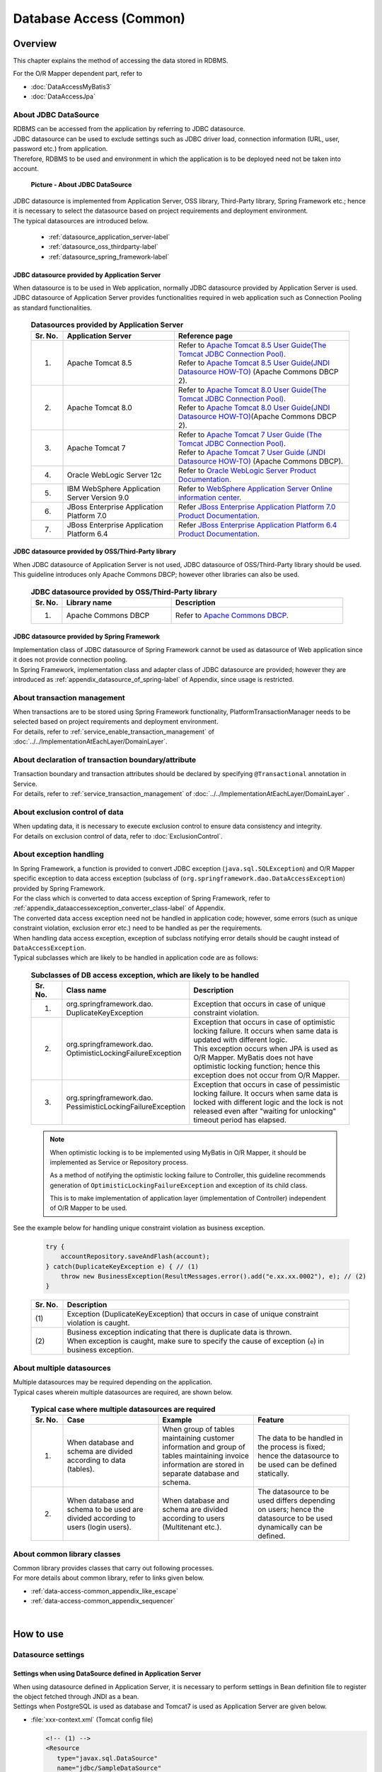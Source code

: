 Database Access (Common)
================================================================================

.. only:: html

 .. contents:: Table of Contents
    :local:
    :depth: 3


.. todo::

    **TBD**

    The following topics in this chapter are currently under study.

    * | About multiple datasources
      | For details, \ :ref:`About multiple datasources of Overview <data-access-common_todo_multiple_datasource_overview>`\  and \ :ref:`Settings for using multiple datasources of How to extends <data-access-common_todo_multiple_datasource_howtoextends>`\ .
    * | About handling of unique constraint errors and pessimistic exclusion errors when using JPA
      | For details, refer to \ :ref:`Overview - About exception handling <data-access-common_todo_exception>`\ .

.. _data_access_overview-label:

Overview
--------------------------------------------------------------------------------

This chapter explains the method of accessing the data stored in RDBMS.

For the O/R Mapper dependent part, refer to

* \ :doc:`DataAccessMyBatis3`\
* \ :doc:`DataAccessJpa`\


About JDBC DataSource
^^^^^^^^^^^^^^^^^^^^^^^^^^^^^^^^^^^^^^^^^^^^^^^^^^^^^^^^^^^^^^^^^^^^^^^^^^^^^^^^
| RDBMS can be accessed from the application by referring to JDBC datasource.
| JDBC datasource can be used to exclude settings such as JDBC driver load, connection information (URL, user, password etc.) from application.
| Therefore, RDBMS to be used and environment in which the application is to be deployed need not be taken into account.

 .. figure:: images/dataaccess_common-datasource.png
    :alt: about data source
    :width: 90%
    :align: center

    **Picture - About JDBC DataSource**
    
| JDBC datasource is implemented from Application Server, OSS library, Third-Party library, Spring Framework etc.; hence it is necessary to select the datasource based on project requirements and deployment environment.
| The typical datasources are introduced below.

 * :ref:`datasource_application_server-label`
 * :ref:`datasource_oss_thirdparty-label`
 * :ref:`datasource_spring_framework-label`


.. _datasource_application_server-label:

JDBC datasource provided by Application Server
""""""""""""""""""""""""""""""""""""""""""""""""""""""""""""""""""""""""""""""""
| When datasource is to be used in Web application, normally JDBC datasource provided by Application Server is used.
| JDBC datasource of Application Server provides functionalities required in web application such as Connection Pooling as standard functionalities.

 .. tabularcolumns:: |p{0.10\linewidth}|p{0.35\linewidth}|p{0.55\linewidth}|
 .. list-table:: **Datasources provided by Application Server**
    :header-rows: 1
    :widths: 10 35 55

    * - Sr. No.
      - Application Server
      - Reference page
    * - 1.
      - Apache Tomcat 8.5
      - | Refer to \ `Apache Tomcat 8.5 User Guide(The Tomcat JDBC Connection Pool) <http://tomcat.apache.org/tomcat-8.5-doc/jdbc-pool.html>`_\ .
        | Refer to \ `Apache Tomcat 8.5 User Guide(JNDI Datasource HOW-TO) <http://tomcat.apache.org/tomcat-8.5-doc/jndi-datasource-examples-howto.html>`_\  (Apache Commons DBCP 2).
    * - 2.
      - Apache Tomcat 8.0
      - | Refer to \ `Apache Tomcat 8.0 User Guide(The Tomcat JDBC Connection Pool) <http://tomcat.apache.org/tomcat-8.0-doc/jdbc-pool.html>`_\ .
        | Refer to \ `Apache Tomcat 8.0 User Guide(JNDI Datasource HOW-TO) <http://tomcat.apache.org/tomcat-8.0-doc/jndi-datasource-examples-howto.html>`_\ (Apache Commons DBCP 2).
    * - 3.
      - Apache Tomcat 7
      - | Refer to \ `Apache Tomcat 7 User Guide (The Tomcat JDBC Connection Pool) <http://tomcat.apache.org/tomcat-7.0-doc/jdbc-pool.html>`_\ .
        | Refer to \ `Apache Tomcat 7 User Guide (JNDI Datasource HOW-TO) <http://tomcat.apache.org/tomcat-7.0-doc/jndi-datasource-examples-howto.html>`_\  (Apache Commons DBCP).
    * - 4.
      - Oracle WebLogic Server 12c
      - Refer to \ `Oracle WebLogic Server Product Documentation <http://docs.oracle.com/middleware/1221/wls/INTRO/jdbc.htm>`_\ .
    * - 5.
      - IBM WebSphere Application Server Version 9.0
      - Refer to \ `WebSphere Application Server Online information center <http://www.ibm.com/support/knowledgecenter/SSEQTP_9.0.0/com.ibm.websphere.wlp.doc/ae/twlp_dep_configuring_ds.html?lang=en>`_\ .
    * - 6.
      - JBoss Enterprise Application Platform 7.0
      - Refer \ `JBoss Enterprise Application Platform 7.0 Product Documentation <https://access.redhat.com/documentation/en/red-hat-jboss-enterprise-application-platform/7.0/paged/configuration-guide/chapter-13-datasource-management>`_\.
    * - 7.
      - JBoss Enterprise Application Platform 6.4
      - Refer \ `JBoss Enterprise Application Platform 6.4 Product Documentation <https://access.redhat.com/documentation/en-US/JBoss_Enterprise_Application_Platform/6.4/html/Administration_and_Configuration_Guide/chap-Datasource_Management.html>`_\.

.. _datasource_oss_thirdparty-label:

JDBC datasource provided by OSS/Third-Party library
""""""""""""""""""""""""""""""""""""""""""""""""""""""""""""""""""""""""""""""""
| When JDBC datasource of Application Server is not used, JDBC datasource of OSS/Third-Party library should be used.
| This guideline introduces only Apache Commons DBCP; however other libraries can also be used.

 .. tabularcolumns:: |p{0.10\linewidth}|p{0.35\linewidth}|p{0.55\linewidth}|
 .. list-table:: **JDBC datasource provided by OSS/Third-Party library**
    :header-rows: 1
    :widths: 10 35 55

    * - Sr. No.
      - Library name
      - Description
    * - 1.
      - Apache Commons DBCP
      - Refer to \ `Apache Commons DBCP <http://commons.apache.org/proper/commons-dbcp/index.html>`_\ .


.. _datasource_spring_framework-label:

JDBC datasource provided by Spring Framework
""""""""""""""""""""""""""""""""""""""""""""""""""""""""""""""""""""""""""""""""
| Implementation class of JDBC datasource of Spring Framework cannot be used as datasource of Web application since it does not provide connection pooling.
| In Spring Framework, implementation class and adapter class of JDBC datasource are provided; however they are introduced as  \ :ref:`appendix_datasource_of_spring-label`\  of Appendix, since usage is restricted.


About transaction management
^^^^^^^^^^^^^^^^^^^^^^^^^^^^^^^^^^^^^^^^^^^^^^^^^^^^^^^^^^^^^^^^^^^^^^^^^^^^^^^^
| When transactions are to be stored using Spring Framework functionality, PlatformTransactionManager needs to be selected based on project requirements and deployment environment.
| For details, refer to \ :ref:`service_enable_transaction_management`\  of \ :doc:`../../ImplementationAtEachLayer/DomainLayer`\ .


About declaration of transaction boundary/attribute
^^^^^^^^^^^^^^^^^^^^^^^^^^^^^^^^^^^^^^^^^^^^^^^^^^^^^^^^^^^^^^^^^^^^^^^^^^^^^^^^
| Transaction boundary and transaction attributes should be declared by specifying  \ ``@Transactional``\  annotation in Service.
| For details, refer to \ :ref:`service_transaction_management`\  of \ :doc:`../../ImplementationAtEachLayer/DomainLayer`\  .


About exclusion control of data
^^^^^^^^^^^^^^^^^^^^^^^^^^^^^^^^^^^^^^^^^^^^^^^^^^^^^^^^^^^^^^^^^^^^^^^^^^^^^^^^
| When updating data, it is necessary to execute exclusion control to ensure data consistency and integrity.
| For details on exclusion control of data, refer to \ :doc:`ExclusionControl`\ .


About exception handling
^^^^^^^^^^^^^^^^^^^^^^^^^^^^^^^^^^^^^^^^^^^^^^^^^^^^^^^^^^^^^^^^^^^^^^^^^^^^^^^^
| In Spring Framework, a function is provided to convert JDBC exception (\ ``java.sql.SQLException``\ ) and O/R Mapper specific exception to data access exception (subclass of (\ ``org.springframework.dao.DataAccessException``\ ) provided by Spring Framework.
| For the class which is converted to data access exception of Spring Framework, refer to \ :ref:`appendix_dataaccessexception_converter_class-label`\  of Appendix.

| The converted data access exception need not be handled in application code; however, some errors (such as unique constraint violation, exclusion error etc.) need to be handled as per the requirements.
| When handling data access exception, exception of subclass notifying error details should be caught instead of \ ``DataAccessException``\ .
| Typical subclasses which are likely to be handled in application code are as follows:

 .. tabularcolumns:: |p{0.10\linewidth}|p{0.35\linewidth}|p{0.55\linewidth}|
 .. list-table:: **Subclasses of DB access exception, which are likely to be handled**
    :header-rows: 1
    :widths: 10 35 55

    * - Sr. No.
      - Class name
      - Description
    * - 1.
      - | org.springframework.dao.
        | DuplicateKeyException
      - | Exception that occurs in case of unique constraint violation.
    * - 2.
      - | org.springframework.dao.
        | OptimisticLockingFailureException
      - | Exception that occurs in case of optimistic locking failure. It occurs when same data is updated with different logic.
        | This exception occurs when JPA is used as O/R Mapper. MyBatis does not have optimistic locking function; hence this exception does not occur from O/R Mapper.
    * - 3.
      - | org.springframework.dao.
        | PessimisticLockingFailureException
      - | Exception that occurs in case of pessimistic locking failure. It occurs when same data is locked with different logic and the lock is not released even after "waiting for unlocking" timeout period has elapsed.

 .. note::

    When optimistic locking is to be implemented using MyBatis in O/R Mapper, it should be implemented as Service or Repository process.

    As a method of notifying the optimistic locking failure to Controller, this guideline recommends generation of \ ``OptimisticLockingFailureException``\  and exception of its child class.

    This is to make implementation of application layer (implementation of Controller) independent of O/R Mapper to be used.


.. _data-access-common_todo_exception:

 .. todo::

    **It has been recently found that using JPA (Hibernate) results in occurrence of unexpected errors.**

    * In case of unique constraint violation, \ ``org.springframework.dao.DataIntegrityViolationException``\  occurs and not \ ``DuplicateKeyException``\ .


See the example below for handling unique constraint violation as business exception.

 .. code-block:: java

     try {
         accountRepository.saveAndFlash(account);
     } catch(DuplicateKeyException e) { // (1)
         throw new BusinessException(ResultMessages.error().add("e.xx.xx.0002"), e); // (2)
     }

 .. tabularcolumns:: |p{0.10\linewidth}|p{0.90\linewidth}|
 .. list-table::
    :header-rows: 1
    :widths: 10 90

    * - Sr. No.
      - Description
    * - | (1)
      - | Exception (DuplicateKeyException) that occurs in case of unique constraint violation is caught.
    * - | (2)
      - | Business exception indicating that there is duplicate data is thrown.
        | When exception is caught, make sure to specify the cause of exception (\ ``e``\ ) in business exception.

About multiple datasources
^^^^^^^^^^^^^^^^^^^^^^^^^^^^^^^^^^^^^^^^^^^^^^^^^^^^^^^^^^^^^^^^^^^^^^^^^^^^^^^^
| Multiple datasources may be required depending on the application.
| Typical cases wherein multiple datasources are required, are shown below.

 .. tabularcolumns:: |p{0.10\linewidth}|p{0.30\linewidth}|p{0.30\linewidth}|p{0.30\linewidth}|
 .. list-table:: **Typical case where multiple datasources are required**
    :header-rows: 1
    :widths: 10 30 30 30

    * - Sr. No.
      - Case
      - Example
      - Feature
    * - 1.
      - When database and schema are divided according to data (tables).
      - When group of tables maintaining customer information and group of tables maintaining invoice information are stored in separate database and schema.
      - The data to be handled in the process is fixed; hence the datasource to be used can be defined statically.
    * - 2.
      - When database and schema to be used are divided according to users (login users).
      - When database and schema are divided according to users (Multitenant etc.).
      - The datasource to be used differs depending on users; hence the datasource to be used dynamically can be defined.

 .. _data-access-common_todo_multiple_datasource_overview:

 .. todo::

    **TBD**

    The following details will be added in future.

    * Conceptual diagram


About common library classes
^^^^^^^^^^^^^^^^^^^^^^^^^^^^^^^^^^^^^^^^^^^^^^^^^^^^^^^^^^^^^^^^^^^^^^^^^^^^^^^^
| Common library provides classes that carry out following processes.
| For more details about common library, refer to links given below.

* :ref:`data-access-common_appendix_like_escape`
* :ref:`data-access-common_appendix_sequencer`

|

How to use
--------------------------------------------------------------------------------

.. _data-access-common_howtouse_datasource:

Datasource settings
^^^^^^^^^^^^^^^^^^^^^^^^^^^^^^^^^^^^^^^^^^^^^^^^^^^^^^^^^^^^^^^^^^^^^^^^^^^^^^^^

Settings when using DataSource defined in Application Server
""""""""""""""""""""""""""""""""""""""""""""""""""""""""""""""""""""""""""""""""
| When using datasource defined in Application Server, it is necessary to perform settings in Bean definition file to register the object fetched through JNDI as a bean. 
| Settings when PostgreSQL is used as database and Tomcat7 is used as Application Server are given below.

- :file:`xxx-context.xml` (Tomcat config file)

  .. code-block:: xml

    <!-- (1) -->
    <Resource
       type="javax.sql.DataSource"
       name="jdbc/SampleDataSource"
       driverClassName="org.postgresql.Driver"
       url="jdbc:postgresql://localhost:5432/terasoluna"
       username="postgres"
       password="postgres"
       defaultAutoCommit="false"
       /> <!-- (2) -->

- :file:`xxx-env.xml`

 .. code-block:: xml

    <jee:jndi-lookup id="dataSource" jndi-name="jdbc/SampleDataSource" /> <!-- (3) -->

 .. tabularcolumns:: |p{0.10\linewidth}|p{0.10\linewidth}|p{0.80\linewidth}|
 .. list-table::
    :header-rows: 1
    :widths: 10 10 80

    * - Sr. No.
      - Attribute name
      - Description
    * - | (1)
      - \-
      - Define datasource.
    * - |
      - type
      - Specify resource type. Specify \ ``javax.sql.DataSource``\ .
    * - |
      - name
      - Specify resource name. The name specified here is JNDI name.
    * - |
      - driverClassName
      - Specify JDBC driver class. In the example, JDBC driver class provided by PostgreSQL is specified.
    * - |
      - url
      - Specify URL. [Needs to be changed as per environment]
    * - |
      - username
      - Specify user name. [Needs to be changed as per environment]
    * - |
      - password
      - Specify password of user. [Needs to be changed as per environment]
    * - |
      - defaultAutoCommit
      - Specify default value of auto commit flag. Specify 'false'. It is forcibly set to 'false' when it is under Transaction Management.
    * - | (2)
      - \-
      - | In case of Tomcat7, tomcat-jdbc-pool is used if factory attribute is omitted.
        | For more details about settings, refer to \ `Attributes of The Tomcat JDBC Connection Pool <http://tomcat.apache.org/tomcat-7.0-doc/jdbc-pool.html#Attributes>`_\ .
    * - | (3)
      - \-
      - Specify JNDI name of datasource. In case of Tomcat, specify the value specified in resource name "(1)-name" at the time of defining datasource.


Settings when using DataSource for which Bean is defined
""""""""""""""""""""""""""""""""""""""""""""""""""""""""""""""""""""""""""""""""
| When using datasource of OSS/Third-Party library or JDBC datasource of Spring Framework without using the datasource provided by Application Server, 
| bean for DataSource class needs to be defined in Bean definition file.
| Settings when PostgreSQL is used as database and Apache Commons DBCP is used as datasource are given below.

- :file:`xxx-env.xml`

 .. code-block:: xml

    <bean id="dataSource" class="org.apache.commons.dbcp2.BasicDataSource"
        destroy-method="close">                                           <!-- (1) (8) -->
        <property name="driverClassName" value="org.postgresql.Driver" /> <!-- (2) -->
        <property name="url" value="jdbc:postgresql://localhost:5432/terasoluna" /> <!-- (3) -->
        <property name="username" value="postgres" />                     <!-- (4) -->
        <property name="password" value="postgres" />                     <!-- (5) -->
        <property name="defaultAutoCommit" value="false"/>               <!-- (6) -->
        <!-- (7) -->
    </bean>

 .. tabularcolumns:: |p{0.10\linewidth}|p{0.90\linewidth}|
 .. list-table::
    :header-rows: 1
    :widths: 10 90

    * - Sr. No.
      - Description
    * - | (1)
      - Specify implementation class of datasource. In the example, datasource class (\ ``org.apache.commons.dbcp2.BasicDataSource``\ ) provided by Apache Commons DBCP is specified.
    * - | (2)
      - Specify JDBC driver class. In the example, JDBC driver class provided by PostgreSQL is specified.
    * - | (3)
      - Specify URL. [Needs to be changed as per environment]
    * - | (4)
      - Specify user name. [Needs to be changed as per environment]
    * - | (5)
      - Specify password of user. [Needs to be changed as per environment]
    * - | (6)
      - Specify default value of auto commit flag. Specify 'false'. It is forcibly set to 'false' when it is under Transaction Management.
    * - | (7)
      - | In BasicDataSource, configuration values common in JDBC, JDBC driver specific properties values, connection pooling configuration values can be specified other than the values mentioned above.
        | For more details about settings, refer to \ `DBCP Configuration <http://commons.apache.org/proper/commons-dbcp/configuration.html>`_\ .
    * - | (8)
      - | In the example, values are specified directly; however, for fields where configuration values change with the environment, actual configuration values should be specified in properties file using Placeholder(${...}).
        | For Placeholder, refer to \ ``PropertyPlaceholderConfigurer``\  of \ `Spring Reference Document <http://docs.spring.io/spring/docs/4.2.7.RELEASE/spring-framework-reference/html/beans.html#beans-factory-extension-factory-postprocessors>`_\ .


Settings to enable transaction management
^^^^^^^^^^^^^^^^^^^^^^^^^^^^^^^^^^^^^^^^^^^^^^^^^^^^^^^^^^^^^^^^^^^^^^^^^^^^^^^^
For basic settings to enable transaction management, refer to \ :ref:`service_enable_transaction_management`\  of \ :doc:`../../ImplementationAtEachLayer/DomainLayer`\ .

For PlatformTransactionManager, the class to be used changes depending on the O/R Mapper used; hence for detailed settings, refer to:

* \ :doc:`DataAccessMyBatis3`\
* \ :doc:`DataAccessJpa`\


.. _DataAccessCommonDataSourceDebug:

JDBC debug log settings
^^^^^^^^^^^^^^^^^^^^^^^^^^^^^^^^^^^^^^^^^^^^^^^^^^^^^^^^^^^^^^^^^^^^^^^^^^^^^^^^
| When more detailed information than the log output using O/R Mapper(MyBatis, Hibernate) is required, the information output using log4jdbc(log4jdbc-remix) can be used.
| For details on log4jdbc, refer to \ `log4jdbc project page <https://code.google.com/p/log4jdbc/>`_\ .
| For details on log4jdbc-remix, refer to \ `log4jdbc-remix project page <https://code.google.com/p/log4jdbc-remix/>`_\ .

\

 .. warning::

    **When Log4jdbcProxyDataSource offered by log4jdbc-remix is used, substantial overheads are likely to occur even if the log level is set in the configuration other than debug.**
    **Therefore, it is recommended to use this setting for debugging, and connect to database without passing through Log4jdbcProxyDataSource while its release during performance test enviroment and commercial environment.**


Settings related to datasource provided by log4jdbc
""""""""""""""""""""""""""""""""""""""""""""""""""""""""""""""""""""""""""""""""

- :file:`xxx-env.xml`

 .. code-block:: xml

    <jee:jndi-lookup id="dataSourceSpied" jndi-name="jdbc/SampleDataSource" /> <!-- (1) -->

    <bean id="dataSource" class="net.sf.log4jdbc.Log4jdbcProxyDataSource"> <!-- (2) -->
        <constructor-arg ref="dataSourceSpied" /> <!-- (3) -->
    </bean>

 .. tabularcolumns:: |p{0.10\linewidth}|p{0.90\linewidth}|
 .. list-table::
    :header-rows: 1
    :widths: 10 90

    * - Sr. No.
      - Description
    * - | (1)
      - Define actual datasource. In the example, the datasource fetched through JNDI from Application Server is being used.
    * - | (2)
      - Specify \ ``net.sf.log4jdbc.Log4jdbcProxyDataSource``\  provided by log4jdbc.
    * - | (3)
      - In constructor, specify bean which is an actual datasource.

 .. warning::

    **When the application is to be released in performance test environment or production environment, Log4jdbcProxyDataSource should not be used as datasource.**

    Specifically, exclude settings of (2) and (3) and change bean name of \ ``"dataSourceSpied"``\  to \ ``"dataSource"``\ .


log4jdbc logger settings
""""""""""""""""""""""""""""""""""""""""""""""""""""""""""""""""""""""""""""""""

- :file:`logback.xml`

 .. code-block:: xml

    <!-- (1) -->
    <logger name="jdbc.sqltiming">
        <level value="debug" />
    </logger>

    <!-- (2) -->
    <logger name="jdbc.sqlonly">
        <level value="warn" />
    </logger>

    <!-- (3) -->
    <logger name="jdbc.audit">
        <level value="warn" />
    </logger>

    <!-- (4) -->
    <logger name="jdbc.connection">
        <level value="warn" />
    </logger>

    <!-- (5) -->
    <logger name="jdbc.resultset">
        <level value="warn" />
    </logger>

    <!-- (6) -->
    <logger name="jdbc.resultsettable">
        <level value="debug" />
    </logger>

 .. tabularcolumns:: |p{0.10\linewidth}|p{0.90\linewidth}|
 .. list-table::
    :header-rows: 1
    :widths: 10 90

    * - Sr. No.
      - Description
    * - | (1)
      - | Logger to output SQL execution time and SQL statement wherein the value is set in bind variable. Since this SQL contains values for bind variables, it can be executed using DB access tool.
    * - | (2)
      - | Logger to output SQL statement wherein the value is set in bind variable. The difference with (1) is that SQL execution time is not output.
    * - | (3)
      - | Logger to exclude ResultSet interface, call methods of JDBC interface and to output arguments and return values. This log is useful for analyzing the JDBC related issues; however volume of the output log is large.
    * - | (4)
      - | Logger to output connected/disconnected events and number of connections in use. This log is useful for analyzing connection leak, but it need not be output unless there is connection leak issue.
    * - | (5)
      - | Logger to call methods of ResultSet interface and output arguments and return values. This log is useful during analysis when actual result differs from expected result; however volume of the output log is large.
    * - | (6)
      - | Logger to output the contents of ResultSet by converting them into a format so that they can be easily verified. This log is useful during analysis when actual result differs from expected result; however volume of the output log is large.

 .. warning::

    **Large amount of log is output depending on the type of logger; hence only the required logger should be defined or output.**

    In the above sample, log level for loggers which output very useful logs during development, is set to \ ``"debug"``\ .
    As for other loggers, the log level needs to be set to \ ``"debug"``\  whenever required.

    **When the application is to be released in performance test environment or production environment, log using log4jdbc logger should not be output at the time of normal end of process.**

    Typically log level should be set to \ ``"warn"``\ .


Settings of log4jdbc option
""""""""""""""""""""""""""""""""""""""""""""""""""""""""""""""""""""""""""""""""
Default operations of log4jdbc can be customized by placing properties file \ :file:`log4jdbc.properties`\ under class path.

- :file:`log4jdbc.properties`

 .. code-block:: properties

     # (1)
     log4jdbc.dump.sql.maxlinelength=0
     # (2)

 .. tabularcolumns:: |p{0.10\linewidth}|p{0.90\linewidth}|
 .. list-table::
    :header-rows: 1
    :widths: 10 90

    * - Sr. No.
      - Description
    * - | (1)
      - Specify word-wrap setting for SQL statement. If '0' is specified, SQL statement is not wrapped.
    * - | (2)
      - For option details, refer to \ `log4jdbc project page -Options- <https://code.google.com/p/log4jdbc/#Options>`_\ .

|

How to extend
--------------------------------------------------------------------------------

.. _data-access-common_todo_multiple_datasource_howtoextends:

Settings for using multiple datasources
^^^^^^^^^^^^^^^^^^^^^^^^^^^^^^^^^^^^^^^^^^^^^^^^^^^^^^^^^^^^^^^^^^^^^^^^^^^^^^^^

 .. todo::

    **TBD**

    Following details will be added in future.

    * Transaction management method may change depending on the processing pattern (like Update for multiple datasources, Update for a single datasource, Only for reference, No concurrent access etc.), hence breakdown is planned focusing on that area.


Settings to switch the datasource dynamically
^^^^^^^^^^^^^^^^^^^^^^^^^^^^^^^^^^^^^^^^^^^^^^^^^^^^^^^^^^^^^^^^^^^^^^^^^^^^^^^^
| In order to define multiple datasources and then to switch them dynamically, it is necessary to create a class that inherits \ ``org.springframework.jdbc.datasource.lookup.AbstractRoutingDataSource``\  and implement the conditions by which datasource is switched.
| This is to be implemented by mapping the key which is a return value of \ ``determineCurrentLookupKey``\  method with the datasource. For selecting the key, usually context information like authenticated user information, time and locale etc. is to be used.

Implementation of AbstractRoutingDataSource
""""""""""""""""""""""""""""""""""""""""""""""""""""""""""""""""""""""""""""""""

| The datasource can be switched dynamically by using the \ ``DataSource``\  which is created by extending \ ``AbstractRoutingDataSource``\ in a same way as the normal datasource.
| The example of switching the datasource based on time is given below.

- Example of implementing a class that inherits \ ``AbstractRoutingDataSource``\ 

 .. code-block:: java

    package com.examples.infra.datasource;

    import javax.inject.Inject;

    import org.joda.time.DateTime;
    import org.springframework.jdbc.datasource.lookup.AbstractRoutingDataSource;
    import org.terasoluna.gfw.common.date.jodatime.JodaTimeDateFactory;

    public class RoutingDataSource extends AbstractRoutingDataSource { // (1)

        @Inject
        JodaTimeDateFactory dateFactory; // (2)

        @Override
        protected Object determineCurrentLookupKey() { // (3)

            DateTime dateTime = dateFactory.newDateTime();
            int hour = dateTime.getHourOfDay();

            if (7 <= hour && hour <= 23) { // (4)
                return "OPEN"; // (5)
            } else {
                return "CLOSE";
            }
        }
    }


 .. tabularcolumns:: |p{0.10\linewidth}|p{0.90\linewidth}|
 .. list-table::
    :header-rows: 1
    :widths: 10 90

    * - Sr. No.
      - Description
    * - | (1)
      - Inherit \ ``AbstractRoutingDataSource``\ .
    * - | (2)
      - Use \ ``JodaTimeDateFactory``\ to fetch time. For details, refer to \ :doc:`../GeneralFuncDetail/SystemDate`\ .
    * - | (3)
      - Implement \ ``determineCurrentLookupKey``\  method. The datasource to be used is defined by mapping the return value of this method and the \ ``key``\  defined in \ ``targetDataSources``\  of the bean definition file described later.
    * - | (4)
      - In the method, refer to the context information (here Time) and switch the key. Here the implementation should be in accordance with the business requirements. This sample is being implemented so that the time returns different keys as "From 7:00 to 23:59" and  "From 0:00 to 6:59".
    * - | (5)
      - Return the  \ ``key``\  to be mapped with \ ``targetDataSources``\  of the bean definition file described later.

.. note

    When switching the datasource based on authenticated user information (ID or privileges), it is advisable to fetch it using \ ``org.springframework.security.core.context.SecurityContext``\  in \ ``determineCurrentLookupKey``\  method.
    For details on \ ``org.springframework.security.core.context.SecurityContext``\  class, refer to \ :doc:`../Security/Authentication`\ .

Datasource definition
""""""""""""""""""""""""""""""""""""""""""""""""""""""""""""""""""""""""""""""""

Define the  \ ``AbstractRoutingDataSource``\ extended class which was created, in bean definition file.

- :file:`xxx-env.xml`

 .. code-block:: xml

    <bean id="dataSource"
        class="com.examples.infra.datasource.RoutingDataSource">  <!-- (1) -->
        <property name="targetDataSources">  <!-- (2) -->
            <map>
                <entry key="OPEN" value-ref="dataSourceOpen" />
                <entry key="CLOSE" value-ref="dataSourceClose" />
            </map>
        </property>
        <property name="defaultTargetDataSource" ref="dataSourceDefault" />  <!-- (3) -->
    </bean>


 .. tabularcolumns:: |p{0.10\linewidth}|p{0.90\linewidth}|
 .. list-table::
    :header-rows: 1
    :widths: 10 90

    * - Sr. No.
      - Description
    * - | (1)
      - Define a class that inherits \ ``AbstractRoutingDataSource``\  created earlier.
    * - | (2)
      - Define the datasource to be used. As for \ ``key``\ , define the value that can be returned using \ ``determineCurrentLookupKey``\  method. In \ ``value-ref``\  , specify the datasource to be used for each \ ``key``\ . Define in accordance with the number of datasources to be switched based on \ :ref:`Datasource settings <data-access-common_howtouse_datasource>`\ .
    * - | (3)
      - This datasource is used, when \ ``key``\  specified in \ ``determineCurrentLookupKey``\  method does not exist in \ ``targetDataSources``\ . In case of implementation example, default setting is not used; however, this time \ ``defaultTargetDataSource``\  is being used for description purpose.


|

how to solve the problem
--------------------------------------------------------------------------------
|

.. _data-access-common_howtosolve_n_plus_1:

How to resolve N+1
^^^^^^^^^^^^^^^^^^^^^^^^^^^^^^^^^^^^^^^^^^^^^^^^^^^^^^^^^^^^^^^^^^^^^^^^^^^^^^^^
N+1 occurs when more number of SQL statements need to be executed in accordance with the number of records to be fetched from the database. This problem causes high load on the database and deteriorates response time. 

Details are given below.

 .. figure:: images/dataaccess_common-n_plus_1.png
    :alt: about N+1 Problem
    :width: 90%
    :align: center

 .. tabularcolumns:: |p{0.10\linewidth}|p{0.90\linewidth}|
 .. list-table::
    :header-rows: 1
    :widths: 10 90

    * - Sr. No.
      - Description
    * - | (1)
      - | Search the records matching the search conditions from MainTable.
        | In the above example, col1 of MainTable fetches \ ``'Foo'``\  records and the total records fetched are 20.
    * - | (2)
      - | For each record searched in (1), related records are fetched from SubTable. 
        | In the above example, the id column of SubTable fetches the same records as the id column of records fetched in (1).
        | **This SQL is executed for number of records fetched in (1).**

 | In the above example, \ **SQL is executed totally 21 times.**\
 | Supposing there are 3 SubTables, \ **SQL is executed totally 61 times; hence countermeasures are required.**\


Typical example to resolve N+1 is given below.


Resolving N+1 using JOINs (Join Fetch)
""""""""""""""""""""""""""""""""""""""""""""""""""""""""""""""""""""""""""""""""
| By performing JOIN on SubTable and MainTable, records of MainTable and SubTable are fetched by executing SQL once.
| When relation of MainTable and SubTable is 1:1, check whether N+1 can be resolved using this method.

 .. figure:: images/dataaccess_common-n_plus_1_solve_join.png
    :alt: about solve N+1 Problem using JOIN
    :width: 90%
    :align: center

 .. tabularcolumns:: |p{0.10\linewidth}|p{0.90\linewidth}|
 .. list-table::
    :header-rows: 1
    :widths: 10 90

    * - Sr. No.
      - Description
    * - | (1)
      - | When searching records matching the search conditions, the records are fetched in batch from MainTable and SubTable, by performing JOIN on SubTable.
        | In the above example, col1 of MainTable collectively fetches \ ``'Foo'``\  records and records of SubTable that match the id of the records matching with search conditions.
        | When there are duplicate column names, it is necessary to assign alias name in order to identify the table to which that column belongs.

 | If JOIN (Join Fetch) is used, \ **all the required data can be fetched by executing SQL once.**\

 .. note:: **When performing JOIN by JPQL**

     For example of performing JOIN using JPQL, refer to \ :ref:`data-access-jpa_howtouse_join_fetch`\ .

 .. warning::

    When relation with SubTable is 1:N, the problem can be resolved using JOIN (Join Fetch); however the following points should be noted.

    * When JOIN is performed on records having 1:N relation, unnecessary data is fetched depending on the number of records in SubTable.
      For details, refer to \ :ref:`Notes during collective fetch <DataAccessMyBatis3AppendixAcquireRelatedObjectsWarningSqlMapping>`\ .

    * When using JPA (Hibernate), if N portions in 1:N are multiple, then it is necessary to use \ ``java.util.Set``\  instead of \ ``java.util.List``\  as a collection type storage N portion.


Resolving N+1 by fetching related records in batch
""""""""""""""""""""""""""""""""""""""""""""""""""""""""""""""""""""""""""""""""

| There are cases where, it has proved better when the related records are fetched in batch for patterns with multiple 1:N relations etc.; and then sorted by programming.
| When relation with SubTable is 1:N, analyze whether the problem can be resolved using this method.

 .. figure:: images/dataaccess_common-n_plus_1_solve_programing.png
    :alt: about solve N+1 Problem using programing
    :width: 90%
    :align: center

 .. tabularcolumns:: |p{0.10\linewidth}|p{0.90\linewidth}|
 .. list-table::
    :header-rows: 1
    :widths: 10 90

    * - Sr. No.
      - Description
    * - | (1)
      - | Search the records matching the search conditions from MainTable.
        | In the above example, col1 of MainTable fetches \ ``'Foo'``\  records and the total records fetched are 20.
    * - | (2)
      - | For each record searched in (1), related records are fetched from SubTable. 
        | Related records are not fetched one by one; but the records matching the foreign key of each record fetched in (1), are fetched in batch.
        | In the above example, id column of SubTable collectively fetches same records as id column of records fetched in (1) using IN clause.
    * - | (3)
      - | SubTable records fetched in (2) sorted and merged with records fetched in (1).

 | In the above example, \ **all the required data can be fetched by executing SQL twice.**\
 | Even supposing there are 3 SubTables, \ **SQL needs to be executed totally 4 times.**\

 .. note::

     This method has a special feature. It can fetch only the required data by optimizing SQL execution.
     It is necessary to sort SubTable records by programming; however when there are many SubTables or when number of N records in 1:N is more, there are cases wherein it is better to resolve the problem using this method.

|

Appendix
--------------------------------------------------------------------------------

.. _data-access-common_appendix_like_escape:

Escaping during LIKE search
^^^^^^^^^^^^^^^^^^^^^^^^^^^^^^^^^^^^^^^^^^^^^^^^^^^^^^^^^^^^^^^^^^^^^^^^^^^^^^^^
When performing LIKE search, the values to be used as search conditions need to be escaped.

Following class is provided by common library as a component to perform escaping for LIKE search.

.. tabularcolumns:: |p{0.10\linewidth}|p{0.40\linewidth}|p{0.50\linewidth}|
.. list-table::
    :header-rows: 1
    :widths: 10 40 50

    * - Sr. No.
      - Class
      - Description
    * - 1.
      - | org.terasoluna.gfw.common.query.
        | QueryEscapeUtils
      - Utility class that provide methods to perform escaping of SQL and JPQL.

        In this class,

        * method to perform escaping for LIKE search

        is provided.

    * - 2.
      - | org.terasoluna.gfw.common.query.
        | LikeConditionEscape
      - Class to perform escaping for LIKE search.

.. note::

    \ ``LikeConditionEscape``\  is a class added from terasoluna-gfw-common 1.0.2.RELEASE
    to fix "`Bugs related to handling of wildcard characters for LIKE search <https://github.com/terasolunaorg/terasoluna-gfw/issues/78>`_".

    \ ``LikeConditionEscape``\  class plays a role in absorbing the differences in wildcard characters that occur due to difference in database and database versions.

|

Specifications of escaping of common library
""""""""""""""""""""""""""""""""""""""""""""""""""""""""""""""""""""""""""""""""
Specifications of escaping provided by common library are as follows:

* Escape character is ``"~"`` .
* Characters to be escaped by default are 2, namely ``"%"`` , ``"_"`` .

.. note::

    Till terasoluna-gfw-common 1.0.1.RELEASE, the characters to be escaped were 4, namely ``"%"`` , ``"_"`` , ``"％"`` , ``"＿"`` ; however,
    it is changed to 2 characters namely ``"%"`` , ``"_"`` from terasoluna-gfw-common 1.0.2.RELEASE
    in order to fix the "`Bugs related to handling of wildcard characters for LIKE search <https://github.com/terasolunaorg/terasoluna-gfw/issues/78>`_ ".

    In addition, a method for escaping that includes double byte characters ``"％"`` , ``"＿"`` as characters to be escaped, is also provided.

|

See the example of escaping below.

**[Example of escaping with default specifications]**

Example of escaping when default values used as characters to be escaped is given below.

 .. tabularcolumns:: |p{0.10\linewidth}|p{0.15\linewidth}|p{0.20\linewidth}|p{0.10\linewidth}|p{0.45\linewidth}|
 .. list-table::
    :header-rows: 1
    :widths: 10 15 20 10 45

    * - | Sr. No.
      - | Target
        | String
      - | After escaping
        | String
      - | Escaping
        | Flag
      - | Description
    * - 1.
      - ``"a"``
      - ``"a"``
      - OFF
      - Escaping not done as the string does not contain character to be escaped.
    * - 2.
      - ``"a~"``
      - ``"a~~"``
      - ON
      - Escaping done as the string contains escape character.
    * - 3.
      - ``"a%"``
      - ``"a~%"``
      - ON
      - Escaping done as the string contains character to be escaped.
    * - 4.
      - ``"a_"``
      - ``"a~_"``
      - ON
      - Similar to No.3.
    * - 5.
      - ``"_a%"``
      - ``"~_a~%"``
      - ON
      - Escaping done as the string contains characters to be escaped. When there are multiple characters to be escaped, escaping is done for all characters.
    * - 6.
      - ``"a％"``
      - ``"a％"``
      - OFF
      - Similar to No.1.

        From terasoluna-gfw-common 1.0.2.RELEASE, ``"％"`` is handled as character out of escaping scope in default specifications.
    * - 7.
      - ``"a＿"``
      - ``"a＿"``
      - OFF
      - Similar to No.1.

        From terasoluna-gfw-common 1.0.2.RELEASE, ``"＿"`` is handled as character out of escaping scope in default specifications.
    * - 8.
      - ``" "``
      - ``" "``
      - OFF
      - Similar to No.1.
    * - 9.
      - ``""``
      - ``""``
      - OFF
      - Similar to No.1.
    * - 10.
      - ``null``
      - ``null``
      - OFF
      - Similar to No.1.

|

**[Example of escaping when double byte characters are included]**

Example of escaping when double byte characters included as characters to be escaped is given below.

For other than Sr. No. 6 and 7, refer to escaping example of default specifications.

 .. tabularcolumns:: |p{0.10\linewidth}|p{0.15\linewidth}|p{0.20\linewidth}|p{0.10\linewidth}|p{0.45\linewidth}|
 .. list-table::
    :header-rows: 1
    :widths: 10 15 20 10 45

    * - | Sr. No.
      - | Target
        | String
      - | After escaping
        | String
      - | Escaping
        | Flag
      - | Description
    * - 6.
      - ``"a％"``
      - ``"a~％"``
      - ON
      - Escaping done as string contains characters to be escaped.
    * - 7.
      - ``"a＿"``
      - ``"a~＿"``
      - ON
      - Similar to No.6.

|

About escaping methods provided by common library
""""""""""""""""""""""""""""""""""""""""""""""""""""""""""""""""""""""""""""""""
List of escaping methods for LIKE search of \ ``QueryEscapeUtils``\  class and  \ ``LikeConditionEscape``\  class provided by common library is given below.

 .. tabularcolumns:: |p{0.10\linewidth}|p{0.35\linewidth}|p{0.55\linewidth}|
 .. list-table::
    :header-rows: 1
    :widths: 10 35 55

    * - Sr. No.
      - Method name
      - Description
    * - 1.
      - toLikeCondition(String)
      - | String passed as an argument is escaped for LIKE search.
        | When specifying type of matching (Forward match, Backward match and Partial match) at SQL or JPQL side, perform only escaping using this method.
    * - 2.
      - toStartingWithCondition(String)
      - | After escaping a string passed as an argument for LIKE search, assign ``"%"`` at the end of the string after escaping.
        | This method is used in order to convert into a value for Forward match search.
    * - 3.
      - toEndingWithCondition(String)
      - | After escaping a string passed as an argument for LIKE search, assign ``"%"`` at the beginning of the string after escaping.
        | This method is used in order to convert into a value for Backward match search.
    * - 4.
      - toContainingCondition(String)
      - | After escaping a string passed as an argument for LIKE search, assign ``"%"`` at the beginning and end of the string after escaping.
        | This method is used in order to convert into a value for Partial match search. 

 .. note::

    Methods of No.2, 3, 4 are used when specifying the type of matching (Forward match, Backward match and Partial match) at program side and not at SQL or JPQL side.

|

How to use common library
""""""""""""""""""""""""""""""""""""""""""""""""""""""""""""""""""""""""""""""""
For example of escaping at the time of LIKE search, refer to the document for O/R Mapper to be used.

* When using MyBatis3, refer to \ :ref:`DataAccessMyBatis3HowToUseLikeEscape`\  of \ :doc:`DataAccessMyBatis3`\ .
* When using JPA (Spring Data JPA), refer to \ :ref:`data-access-jpa_howtouse_like_escape`\ of \ :doc:`DataAccessJpa`\ .

.. note::

    API for escaping should be used as per wildcard characters supported by database to be used.

    **[In case of database that supports only "%" , "_" (single byte characters) as wildcard]**

     .. code-block:: java

        String escapedWord = QueryEscapeUtils.toLikeCondition(word);

     .. tabularcolumns:: |p{0.10\linewidth}|p{0.90\linewidth}|
     .. list-table::
        :header-rows: 1
        :widths: 10 90

        * - | Sr. No.
          - | Description
        * - | (1)
          -  Escaping is done by directly using method of \ ``QueryEscapeUtils``\  class.

    **[In case of database that also supports "％" , "＿" (double byte characters) as wildcard]**

     .. code-block:: java

        String escapedWord = QueryEscapeUtils.withFullWidth()  // (2)
                                .toLikeCondition(word);        // (3)


     .. tabularcolumns:: |p{0.10\linewidth}|p{0.90\linewidth}|
     .. list-table::
        :header-rows: 1
        :widths: 10 90

        * - | Sr. No.
          - | Description
        * - | (2)
          -  Fetch instance of \ ``LikeConditionEscape``\  class by calling \ ``withFullWidth()``\  method of \ ``QueryEscapeUtils``\  method.
        * - | (3)
          -  Perform escaping by using method of \ ``LikeConditionEscape``\  class instance fetched in (2).

|

.. _data-access-common_appendix_sequencer:

About Sequencer
^^^^^^^^^^^^^^^^^^^^^^^^^^^^^^^^^^^^^^^^^^^^^^^^^^^^^^^^^^^^^^^^^^^^^^^^^^^^^^^^
| Sequencer is a common library for fetching sequence value.
| Use the sequence value fetched from Sequencer as a configuration value of primary key column of the database.

 .. note:: **Reason for creating Sequencer as a common library**

    The reason for creating Sequencer is that there is no mechanism to format the sequence value as string in ID generator functionality of JPA.
    In actual application development, sometimes the formatted string is also set as primary key; hence Sequencer is provided as common library.

    When value set as primary key is number, it is recommended to use ID generator functionality of JPA. For ID generator functionality of JPA, refer to \ :ref:`data-access-jpa_how_to_use_way_to_add_entity`\  of \ :doc:`DataAccessJpa`\ .

    The primary objective of creating Sequencer is to supplement functions which are not supported by JPA; but it can also be used when sequence value is required in the processes not relating to JPA.

About classes provided by common library
""""""""""""""""""""""""""""""""""""""""""""""""""""""""""""""""""""""""""""""""
| List of classes of Sequencer functionality of common library is as follows:
| For usage example, refer to \ :ref:`data-access-common_howtouse_sequencer`\  of How to use.

 .. tabularcolumns:: |p{0.10\linewidth}|p{0.30\linewidth}|p{0.60\linewidth}|
 .. list-table::
    :header-rows: 1
    :widths: 10 30 60

    * - Sr. No.
      - Class name
      - Description
    * - 1.
      - | org.terasoluna.gfw.common.sequencer.
        | Sequencer
      - | Interface that defines the method to fetch subsequent sequence value (getNext) and method to return current sequence value (getCurrent).
    * - 2.
      - | org.terasoluna.gfw.common.sequencer.
        | JdbcSequencer
      - | Implementation class of ``Sequencer``  interface for JDBC.
        | This class is used to fetch sequence value by executing SQL in the database.
        | For this class, it is assumed that values are fetched from sequence object of the database; however it is also possible to fetch the values from other than sequence object by calling function stored in the database.

.. _data-access-common_howtouse_sequencer:

How to use common library
""""""""""""""""""""""""""""""""""""""""""""""""""""""""""""""""""""""""""""""""

Define a bean for Sequencer.

- :file:`xxx-infra.xml`

 .. code-block:: xml

    <!-- (1) -->
    <bean id="articleIdSequencer" class="org.terasoluna.gfw.common.sequencer.JdbcSequencer">
         <!-- (2) -->
        <property name="dataSource" ref="dataSource" />
         <!-- (3) -->
        <property name="sequenceClass" value="java.lang.String" />
        <!-- (4) -->
        <property name="nextValueQuery"
            value="SELECT TO_CHAR(NEXTVAL('seq_article'),'AFM0000000000')" />
        <!-- (5) -->
        <property name="currentValueQuery"
            value="SELECT TO_CHAR(CURRVAL('seq_article'),'AFM0000000000')" />
    </bean>

 .. tabularcolumns:: |p{0.10\linewidth}|p{0.90\linewidth}|
 .. list-table::
    :header-rows: 1
    :widths: 10 90

    * - Sr. No.
      - Description
    * - | (1)
      - | Define a bean for class that implements \ ``org.terasoluna.gfw.common.sequencer.Sequencer``\ .
        | In the above example, (\ ``JdbcSequencer``\ ) class for fetching sequence value by executing SQL is specified.
    * - | (2)
      - | Specify the datasource for executing the SQL to fetch sequence value.
    * - | (3)
      - | Specify the type of sequence value to be fetched.
        | In the above example, since conversion to string is done using SQL; \ ``java.lang.String``\  type is specified.
    * - | (4)
      - | Specify SQL for fetching subsequent sequence value.
        | In the above example, sequence value fetched from sequence object of (PostgreSQL) database is formatted as string.
        | When sequence value fetched from the database is \ ``1``\ , \ ``"A0000000001"``\  is returned as return value of \ ``Sequencer#getNext()``\  method.
    * - | (5)
      - | Specify SQL for fetching current sequence value.
        | When sequence value fetched from the database is \ ``2``\ , \ ``"A0000000002"``\  is returned as return value of \ ``Sequencer#getCurrent()``\  method.


Fetch sequence value from Sequencer for which bean is defined.

- Service

 .. code-block:: java

    // omitted

    // (1)
    @Inject
    @Named("articleIdSequencer") // (2)
    Sequencer<String> articleIdSequencer;

    // omitted

    @Transactional
    public Article createArticle(Article inputArticle) {

        String articleId = articleIdSequencer.getNext(); // (3)
        inputArticle.setArticleId(articleId);

        Article savedArticle = articleRepository.save(inputArticle);

        return savedArticle;
    }

 .. tabularcolumns:: |p{0.10\linewidth}|p{0.90\linewidth}|
 .. list-table::
    :header-rows: 1
    :widths: 10 90

    * - Sr. No.
      - Description
    * - | (1)
      - | Inject \ ``Sequencer``\  object for which bean is defined.
        | In the above example, since sequence value is fetched as formatted string, \ ``java.lang.String``\  type is specified as generics type of \ ``Sequencer``\ .
    * - | (2)
      - | Specify bean name of the bean to be injected in value attribute of \ ``@javax.inject.Named``\  annotation.
        | In the above example, bean name (\ ``"articleIdSequencer"``\ ) defined in \ :file:`xxx-infra.xml`\  is specified.
    * - | (3)
      - | Call \ ``Sequencer#getNext()``\  method and fetch the subsequent sequence value.
        | In the above example, fetched sequence value is used as Entity ID.
        | When fetching current sequence value, call \ ``Sequencer#getCurrent()``\  method.

 .. tip::

    When \ ``Sequencer``\  for which bean is defined is 1, \ ``@Named``\  annotation can be omitted. When specifying multiple sequencers, bean name needs to be specified using \ ``@Named``\  annotation.

.. _appendix_dataaccessexception_converter_class-label:

Classes provided by Spring Framework for converting to data access exception
^^^^^^^^^^^^^^^^^^^^^^^^^^^^^^^^^^^^^^^^^^^^^^^^^^^^^^^^^^^^^^^^^^^^^^^^^^^^^^^^
Classes of Spring Framework which play a role in converting an exception to data access exception, are as follows:

 .. tabularcolumns:: |p{0.10\linewidth}|p{0.30\linewidth}|p{0.60\linewidth}|
 .. list-table:: **Classes of Spring Framework for converting to data access exception**
    :header-rows: 1
    :widths: 10 30 60

    * - Sr. No.
      - Class name
      - Description
    * - 1.
      - | org.springframework.jdbc.support.
        | SQLErrorCodeSQLExceptionTranslator
      - When MyBatis or \ ``JdbcTemplate``\  is used, JDBC exception is converted to data access exception of Spring Framework using this class. Conversion rules are mentioned in XML file. XML file used by default is \ ``org/springframework/jdbc/support/sql-error-codes.xml``\  in \ ``spring-jdbc.jar``\ .
        It is also possible to change the default behavior by placing XML file (\ ``sql-error-codes.xml``\ ) just below class path.
    * - 2.
      - | org.springframework.orm.jpa.vendor.
        | HibernateJpaDialect
      - When JPA (Hibernate implementation) is used, O/R Mapper exception (Hibernate exception) is converted to data access exception of Spring Framework using this class.
    * - 3.
      - | org.springframework.orm.jpa.
        | EntityManagerFactoryUtils
      - If an exception that cannot be converted by \ ``HibernateJpaDialect``\  has occurred, JPA exception is converted to data access exception of Spring Framework using this class.
    * - 4.
      - | Sub classes of
        | org.hibernate.dialect.Dialect
      - When JPA (Hibernate implementation) is used, exceptions are converted to JDBC exception and O/R Mapper exception using this class.

.. _appendix_datasource_of_spring-label:

JDBC datasource classes provided by Spring Framework
^^^^^^^^^^^^^^^^^^^^^^^^^^^^^^^^^^^^^^^^^^^^^^^^^^^^^^^^^^^^^^^^^^^^^^^^^^^^^^^^
| Spring Framework provides implementation of JDBC datasource. However since they are very simple classes, they are rarely used in production environment.
| These classes are mainly used during Unit Testing.

 .. tabularcolumns:: |p{0.10\linewidth}|p{0.35\linewidth}|p{0.55\linewidth}|
 .. list-table:: **JDBC datasource classes provided by Spring Framework**
    :header-rows: 1
    :widths: 10 35 55

    * - Sr. No.
      - Class name
      - Description
    * - 1.
      - | org.springframework.jdbc.datasource.
        | DriverManagerDataSource
      - Datasource class for creating new connection by calling \ ``java.sql.DriverManager#getConnection``\  when connection fetch request is received from the application.
        When connection pooling is required, Application Server datasource or datasource of OSS/Third-Party library should be used.
    * - 2.
      - | org.springframework.jdbc.datasource.
        | SingleConnectionDataSource
      - Child class of \ ``DriverManagerDataSource``\ .This class provides implementation of single shared connection. This is a datasource class for unit test which works with single thread.
        Even in case of Unit Testing, if this class is used when datasource is to be accessed with multithread, care needs to be taken as it may not show the expected behavior.
    * - 3.
      - | org.springframework.jdbc.datasource.
        | SimpleDriverDataSource
      - Datasource class for creating new connection by calling \ ``java.sql.Driver#getConnection``\  when connection fetch request is received from the application.
        When connection pooling is required, Application Server datasource or datasource of OSS/Third-Party library should be used.


| Spring Framework provides adapter classes with extended JDBC datasource operations. 
| Specific adapter classes are introduced below.

 .. tabularcolumns:: |p{0.10\linewidth}|p{0.35\linewidth}|p{0.55\linewidth}|
 .. list-table:: **JDBC datasource adapter classes provided by Spring Framework**
    :header-rows: 1
    :widths: 10 35 55

    * - Sr. No.
      - Class name
      - Description
    * - 1.
      - | org.springframework.jdbc.datasource.
        | TransactionAwareDataSourceProxy
      - Adapter class for converting a datasource which does not store transactions, into a datasource storing Spring Framework transactions.
    * - 2.
      - | org.springframework.jdbc.datasource.lookup.
        | IsolationLevelDataSourceRoute
      - Adapter class for switching the datasource to be used based on independence level of an active transaction.

.. raw:: latex

   \newpage

